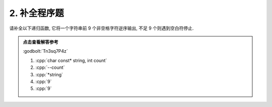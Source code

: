 ************************************************************************************************************************
2. 补全程序题
************************************************************************************************************************

请补全以下递归函数, 它将一个字符串前 9 个非空格字符逆序输出, 不足 9 个则遇到空白符停止.

.. code-block:: cpp
  :linenos:

  #include <iostream>
 
  void function(/*(1)*/) {
    if (count == 0 || *string == '\0') {
      return;
    }
 
    function(string + 1, /*(2)*/);
    std::cout << /*(3)*/;
  }
 
  auto main() -> int {
    function("hello", /*(4)*/);      // 输出 "olleh"
    function("helloworld", 9);       // 输出 "lrowolleh"
    function("colourful", /*(5)*/);  // 输出 "lufruoloc"
  }

.. admonition:: 点击查看解答参考
  :class: dropdown, solution

  :godbolt:`Tn3sq7P4z`

  1. :cpp:`char const* string, int count`

  2. :cpp:`--count`

  3. :cpp:`*string`

  4. :cpp:`9`

  5. :cpp:`9`